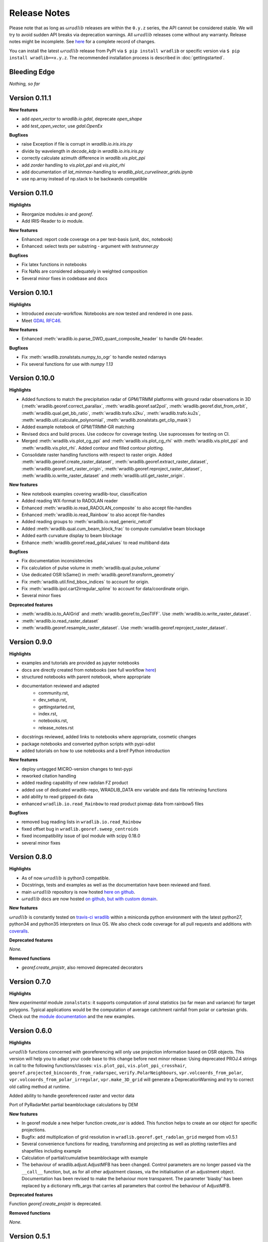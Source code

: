 Release Notes
=============

Please note that as long as :math:`\omega radlib` releases are within the ``0.y.z`` series, the API cannot be considered stable. We will try to avoid sudden API breaks via deprecation warnings. All :math:`\omega radlib` releases come without any warranty. Release notes might be incomplete. See `here <https://github.com/wradlib/wradlib/commits/master>`_ for a complete record of changes.

You can install the latest :math:`\omega radlib` release from PyPI via ``$ pip install wradlib`` or specific version via ``$ pip install wradlib==x.y.z``. The recommended installation process is described in :doc:`gettingstarted`.


Bleeding Edge
-------------

*Nothing, so far*

Version 0.11.1
--------------

**New features**

* add `open_vector` to `wradlib.io.gdal`, deprecate `open_shape`
* add `test_open_vector`, use `gdal.OpenEx`

**Bugfixes**

* raise Exception if file is corrupt in `wradlib.io.iris.iris.py`
* divide by wavelength in `decode_kdp` in `wradlib.io.iris.iris.py`
* correctly calculate azimuth difference in `wradlib.vis.plot_ppi`
* add `zorder` handling to `vis.plot_ppi` and `vis.plot_rhi`
* add documentation of `lat_minmax`-handling to `wradlib_plot_curvelinear_grids.ipynb`
* use np.array instead of np.stack to be backwards compatible

Version 0.11.0
--------------

**Highlights**

* Reorganize modules `io` and `georef`.
* Add IRIS-Reader to `io` module.

**New features**

* Enhanced: report code coverage on a per test-basis (unit, doc, notebook)
* Enhanced: select tests per substring - argument with `testrunner.py`

**Bugfixes**

* Fix latex functions in notebooks
* Fix NaNs are considered adequately in weighted composition
* Several minor fixes in codebase and docs

Version 0.10.1
--------------

**Highlights**

* Introduced `execute`-workflow. Notebooks are now tested and rendered in one pass.
* Meet `GDAL RFC46 <https://trac.osgeo.org/gdal/wiki/rfc46_gdal_ogr_unification>`_.

**New features**

* Enhanced :meth:`wradlib.io.parse_DWD_quant_composite_header` to handle `QN`-header.

**Bugfixes**

* Fix :meth:`wradlib.zonalstats.numpy_to_ogr` to handle nested ndarrays
* Fix several functions for use with `numpy 1.13`

Version 0.10.0
--------------

**Highlights**

* Added functions to match the precipitation radar of GPM/TRMM platforms with ground radar observations in 3D (:meth:`wradlib.georef.correct_parallax`, :meth:`wradlib.georef.sat2pol`, :meth:`wradlib.georef.dist_from_orbit`, :meth:`wradlib.qual.get_bb_ratio`, :meth:`wradlib.trafo.s2ku`, :meth:`wradlib.trafo.ku2s`, :meth:`wradlib.util.calculate_polynomial`, :meth:`wradlib.zonalstats.get_clip_mask`)
* Added example notebook of GPM/TRMM-GR matching
* Revised docs and build proces. Use codecov for coverage testing. Use suprocesses for testing on CI.
* Merged :meth:`wradlib.vis.plot_cg_ppi` and :meth:`wradlib.vis.plot_cg_rhi` with :meth:`wradlib.vis.plot_ppi` and :meth:`wradlib.vis.plot_rhi`. Added contour and filled contour plotting.
* Consolidate raster handling functions with respect to raster origin. Added :meth:`wradlib.georef.create_raster_dataset`, :meth:`wradlib.georef.extract_raster_dataset`, :meth:`wradlib.georef.set_raster_origin`, :meth:`wradlib.georef.reproject_raster_dataset`, :meth:`wradlib.io.write_raster_dataset` and :meth:`wradlib.util.get_raster_origin`.

**New features**

* New notebook examples covering wradlib-tour, classification
* Added reading WX-format to RADOLAN reader
* Enhanced :meth:`wradlib.io.read_RADOLAN_composite` to also accept file-handles
* Enhanced :meth:`wradlib.io.read_Rainbow` to also accept file-handles
* Added reading groups to :meth:`wradlib.io.read_generic_netcdf`
* Added :meth:`wradlib.qual.cum_beam_block_frac` to compute cumulative beam blockage
* Added earth curvature display to beam blockage
* Enhance :meth:`wradlib.georef.read_gdal_values` to read multiband data

**Bugfixes**

* Fix documentation inconsistencies
* Fix calculation of pulse volume in :meth:`wradlib.qual.pulse_volume`
* Use dedicated OSR IsSame() in :meth:`wradlib.georef.transform_geometry`
* Fix :meth:`wradlib.util.find_bbox_indices` to account for origin.
* Fix :meth:`wradlib.ipol.cart2irregular_spline` to account for data/coordinate origin.
* Several minor fixes

**Deprecated features**

* :meth:`wradlib.io.to_AAIGrid` and :meth:`wradlib.georef.to_GeoTIFF`. Use :meth:`wradlib.io.write_raster_dataset`.
* :meth:`wradlib.io.read_raster_dataset`
* :meth:`wradlib.georef.resample_raster_dataset`. Use :meth:`wradlib.georef.reproject_raster_dataset`.


Version 0.9.0
-------------

**Highlights**

* examples and tutorials are provided as jupyter notebooks
* docs are directly created from notebooks (see full workflow `here <https://github.com/wradlib/wradlib/wiki/dev.-notebook-workflow>`__)
* structured notebooks with parent notebook, where appropriate
* documentation reviewed and adapted
    - community.rst,
    - dev_setup.rst,
    - gettingstarted.rst,
    - index.rst,
    - notebooks.rst,
    - release_notes.rst
* docstrings reviewed, added links to notebooks where appropriate, cosmetic changes
* package notebooks and converted python scripts with pypi-sdist
* added tutorials on how to use notebooks and a breif Python introduction

**New features**

* deploy untagged MICRO-version changes to test-pypi
* reworked citation handling
* added reading capability of new radolan FZ product
* added use of dedicated wradlib-repo, WRADLIB_DATA env variable and data file retrieving functions
* add ability to read gzipped dx data
* enhanced ``wradlib.io.read_Rainbow`` to read product pixmap data from rainbow5 files

**Bugfixes**

* removed bug reading lists in ``wradlib.io.read_Rainbow``
* fixed offset bug in ``wradlib.georef.sweep_centroids``
* fixed incompatibility issue of ipol module with scipy 0.18.0
* several minor fixes


Version 0.8.0
-------------

**Highlights**

* As of now :math:`\omega radlib` is python3 compatible.
* Docstrings, tests and examples as well as the documentation have been reviewed and fixed.
* main :math:`\omega radlib` repository is now hosted `here on github <https://github.com/wradlib/wradlib>`__.
* :math:`\omega radlib` docs are now hosted `on github, but with custom domain <http://wradlib.org/wradlib-docs/>`_.

**New features**

:math:`\omega radlib` is constantly tested on `travis-ci wradlib <https://travis-ci.org/wradlib/wradlib>`_ within a miniconda python environment with the latest python27, python34 and python35 interpreters on linux OS.
We also check code coverage for all pull requests and additions with `coveralls <https://coveralls.io/github/wradlib/wradlib>`_.

**Deprecated features**

*None.*

**Removed functions**

* `georef.create_projstr`, also removed deprecated decorators


Version 0.7.0
-------------

**Highlights**

New *experimental* module ``zonalstats``: it supports computation of zonal statistics (so far mean and variance) for target polygons. 
Typical applications would be the computation of average catchment rainfall from polar or cartesian grids. Check out the 
`module documentation <http://wradlib.org/wradlib-docs/latest/zonalstats.html>`_ and the new examples.


Version 0.6.0
-------------

**Highlights**

:math:`\omega radlib` functions concerned with georeferencing will only use projection information based on OSR objects. This version will help you to adapt your code base to this change before next minor release: Using deprecated PROJ.4 strings in call to the following functions/classes: ``vis.plot_ppi``, ``vis.plot_ppi_crosshair``, ``georef.projected_bincoords_from_radarspec``, ``verify.PolarNeighbours``, ``vpr.volcoords_from_polar``, ``vpr.volcoords_from_polar_irregular``, ``vpr.make_3D_grid`` will generate a DeprecationWarning and try to correct old calling method at runtime.

Added ability to handle georeferenced raster and vector data

Port of PyRadarMet partial beamblockage calculations by DEM


**New features**

- In georef module a new helper function `create_osr` is added. This function helps to create an osr object for specific projections.
- Bugfix: add multiplication of grid resolution in ``wradlib.georef.get_radolan_grid`` merged from v0.5.1
- Several convenience functions for reading, transforming and projecting as well as plotting rasterfiles and shapefiles including example
- Calculation of partial/cumulative beamblockage with example
- The behaviour of wradlib.adjust.AdjustMFB has been changed. Control parameters are no longer passed via the ``__call__`` function, but, as for all other adjustment classes, via the initialisation of an adjustment object. Documentation has been revised to make the behaviour more transparent. The parameter 'biasby' has been replaced by a dictionary mfb_args that carries all parameters that control the behaviour of AdjustMFB.


**Deprecated features**

Function `georef.create_projstr` is deprecated.

**Removed functions**

*None.*


Version 0.5.1
-------------

**Highlights**

Bugfix: add multiplication of grid resolution in ``wradlib.georef.get_radolan_grid`` merged from v0.4.2


Version 0.5.0
-------------

**Highlights**

From version ``0.6.0`` on, :math:`\omega radlib` functions concerned with georeferencing will only use projection information based on OSR objects. This version will help you to adapt your code base to this change before using version ``0.6.0``: Any use of proj4 strings will generate a deprecation warning with the following functions/classes: ``vis.plot_ppi``,``vis.plot_ppi_crosshair``, ``georef.projected_bincoords_from_radarspec``, ``verify.PolarNeighbours``, ``vpr.volcoords_from_polar``, ``vpr.volcoords_from_polar_irregular``, ``vpr.make_3D_grid``.

**New features**

- Two functions exposed documentation library section: :doc:`generated/wradlib.io.read_safnwc` and :doc:`generated/wradlib.vis.plot_max_plan_and_vert`
- New features, changes and deprecations will be addressed in the documentation in the future. This is by highlighting them as *New in Version X.Y.Z*, *Changed in Version X.Y.Z* or *Deprecated since Version X.Y.Z*

**Deprecated features**

*None.*

**Removed functions**

*None.*


Version 0.4.2
-------------

**Highlights**

Bugfix: add multiplication of grid resolution in ``wradlib.georef.get_radolan_grid``


Version 0.4.1
-------------

**Highlights**

From now on, :math:`\omega radlib` will generate warnings if keyword parameters of :math:`\omega radlib` functions will be or have been changed. This is achieved by using ``wradlib.util.apichange_kwargs`` as a decorator (see ``apichange_example.py`` for examples how these warnings might look like). Please take these warnings seriously and adapt your applications before stepping to a new :math:`\omega radlib` release.


Version 0.4.0
-------------

**Highlights**

- Fixed a broken proj4 string for DWD radolan polarstereographic projection in function ``wradlib.georef.create_projstr``
- Added RADOLAN tutorial to the documentation. Together with that came new function to retrieve the RADOLAN composite grid.
- Adding section ``Release notes`` to the documentation.

**New features**

- comprehensive RADOLAN tutorial, examples, and example data: http://wradlib.org/wradlib-docs/latest/tutorial_radolan_format.html
- enhanced :doc:`generated/wradlib.io.read_RADOLAN_composite` to read EX product
- :doc:`generated/wradlib.georef.get_radolan_grid`

**Deprecated features**

*None.*

**Removed functions**

*None.*


Version 0.3.0
-------------

**Highlights**

Visually most strikingly, we moved to a new style in our online documentation. 

However, the most important change introduced with this release was to remove a number of deprecated functions that will not be supported anymore (see list below). Users who want to use these functions need to fall back to ``0.2.0`` (not recommended). Accordingly, examples and documentation has been revised in order to remove all remaining usage of deprecated functions and also fix some documentation issues.

In addition, we removed three outdated tutorial (on clutter detection, convertion and rainfall accumulation) and replaced the two latter by a more concise tutorial "Converting reflectivity to rainfall".

Finally, we use one "central" bibliography for literature cross-referencing now (see http://wradlib.org/wradlib-docs/latest/zreferences.html).

**New features**

- New style of online docs (http://wradlib.org/wradlib-docs), using sphinx_rtd_theme
- Added Tutorial http://wradlib.org/wradlib-docs/latest/tutorial_get_rainfall.html
- New organisation of bibliography: http://wradlib.org/wradlib-docs/latest/zreferences.html

**Deprecated features**

*None*

**Removed functions**

The following functions/classes that were marked as deprecated before have been removed with this release:

- ``wradlib.dp.fill_phidp``
- ``wradlib.dp.process_raw_phidp``
- ``wradlib.georef.polar2latlon``
- ``wradlib.georef.__pol2latlon``
- ``wradlib.georef.polar2latlonalt``
- ``wradlib.georef.polar2latlonalt_n``
- ``wradlib.georef.project``
- ``wradlib.vis.PolarPlot``
- ``wradlib.vis.polar_plot2``
- ``wradlib.vis.polar_plot``
- ``wradlib.vis.CartesianPlot``
- ``wradlib.vis.cartesian_plot``
- ``wradlib.vis.get_tick_vector``
- ``wradlib.vis.create_curvilinear_axes``
- ``wradlib.vis.rhi_plot``
- ``wradlib.vis.cg_plot``
- ``wradlib.vis.rhi_plot``


Version 0.2.0
-------------

``0.2.0`` is the first new release of :math:`\omega radlib` after more than three years of ``0.0.1``. The changes that have accumulated during this time are too many to list them here. Let's just say that from here on, we will keep track of changes in :math:`\omega radlib` releases more thoroughly.


Version 0.1.1
-------------

``0.1.1`` was the first experimental :math:`\omega radlib` release.

